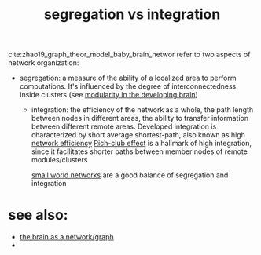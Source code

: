 :PROPERTIES:
:ID:       20210627T195236.802984
:END:
#+TITLE: segregation vs integration
cite:zhao19_graph_theor_model_baby_brain_networ refer to two aspects of network
organization:
 - segregation: a measure of the ability of a localized area to perform
   computations. It's influenced by the degree of interconnectedness inside
   clusters (see [[file:2020-08-09-modularity_in_the_developing_brain.org][modularity in the developing brain]])

  - integration: the efficiency of the network as a whole, the path length between
    nodes in different areas, the ability to transfer information between
    different remote areas.
    Developed integration is characterized by short average shortest-path, also
    known as high [[file:2020-08-05-network_efficiency.org][network efficiency]]
    [[file:2020-08-03-rich_club_effect.org][Rich-club effect]] is a hallmark of high integration, since it facilitates
    shorter paths between member nodes of remote modules/clusters

    [[file:2020-07-28-small_world_networks.org][small world networks]] are a good balance of segregation and integration

* see also:

- [[file:2020-08-04-the_brain_as_a_network_graph.org][the brain as a network/graph]]
-

